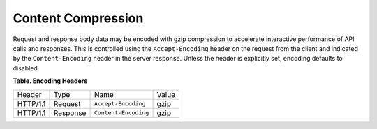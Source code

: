 .. _cdns-dg-content-compression:

===================
Content Compression
===================

Request and response body data may be encoded with gzip compression to
accelerate interactive performance of API calls and responses. This is
controlled using the ``Accept-Encoding`` header on the request from the
client and indicated by the ``Content-Encoding`` header in the server
response. Unless the header is explicitly set, encoding defaults to
disabled.

**Table. Encoding Headers**

+----------+----------+----------------------+-------+
| Header   | Type     | Name                 | Value |
+----------+----------+----------------------+-------+
| HTTP/1.1 | Request  | ``Accept-Encoding``  | gzip  |
+----------+----------+----------------------+-------+
| HTTP/1.1 | Response | ``Content-Encoding`` | gzip  |
+----------+----------+----------------------+-------+

